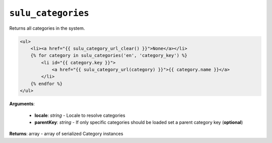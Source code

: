 ``sulu_categories``
===================

Returns all categories in the system.

.. code-block:: jinja

    <ul>
        <li><a href="{{ sulu_category_url_clear() }}">None</a></li>
        {% for category in sulu_categories('en', 'category_key') %}
            <li id="{{ category.key }}">
                <a href="{{ sulu_category_url(category) }}">{{ category.name }}</a>
            </li>
        {% endfor %}
    </ul>

**Arguments**:

 - **locale**: *string* - Locale to resolve categories
 - **parentKey**: *string* - If only specific categories should be loaded set a parent category key (**optional**)

**Returns**: array - array of serialized Category instances
